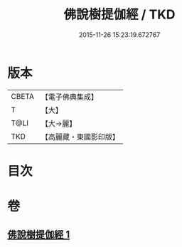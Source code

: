 #+TITLE: 佛說樹提伽經 / TKD
#+DATE: 2015-11-26 15:23:19.672767
* 版本
 |     CBETA|【電子佛典集成】|
 |         T|【大】     |
 |      T@LI|【大→麗】   |
 |       TKD|【高麗藏・東國影印版】|

* 目次
* 卷
** [[file:KR6i0170_001.txt][佛說樹提伽經 1]]
